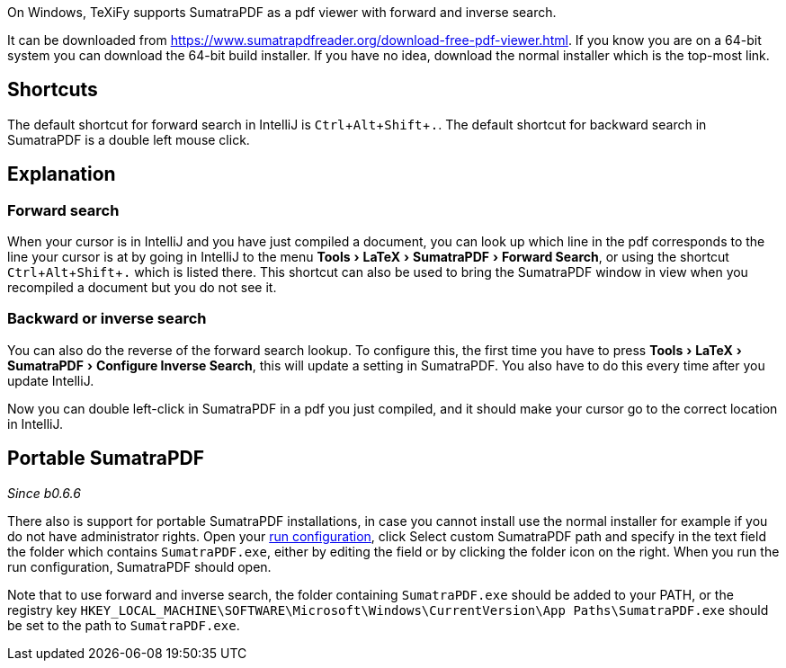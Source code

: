 :experimental:

On Windows, TeXiFy supports SumatraPDF as a pdf viewer with forward and inverse search.

It can be downloaded from https://www.sumatrapdfreader.org/download-free-pdf-viewer.html.
If you know you are on a 64-bit system you can download the 64-bit build installer. If you have no idea, download the normal installer which is the top-most link.

== Shortcuts

The default shortcut for forward search in IntelliJ is kbd:[Ctrl + Alt + Shift + .].
The default shortcut for backward search in SumatraPDF is a double left mouse click.

== Explanation

=== Forward search
When your cursor is in IntelliJ and you have just compiled a document, you can look up which line in the pdf corresponds to the line your cursor is at by going in IntelliJ to the menu menu:Tools[LaTeX > SumatraPDF > Forward Search], or using the shortcut kbd:[Ctrl + Alt + Shift + .] which is listed there.
This shortcut can also be used to bring the SumatraPDF window in view when you recompiled a document but you do not see it.

=== Backward or inverse search

You can also do the reverse of the forward search lookup.
To configure this, the first time you have to press menu:Tools[LaTeX > SumatraPDF > Configure Inverse Search], this will update a setting in SumatraPDF.
You also have to do this every time after you update IntelliJ.

Now you can double left-click in SumatraPDF in a pdf you just compiled, and it should make your cursor go to the correct location in IntelliJ.

== Portable SumatraPDF
_Since b0.6.6_

There also is support for portable SumatraPDF installations, in case you cannot install use the normal installer for example if you do not have administrator rights.
Open your link:Run-configurations[run configuration], click Select custom SumatraPDF path and specify in the text field the folder which contains `SumatraPDF.exe`, either by editing the field or by clicking the folder icon on the right.
When you run the run configuration, SumatraPDF should open.

Note that to use forward and inverse search, the folder containing `SumatraPDF.exe` should be added to your PATH, or the registry key `HKEY_LOCAL_MACHINE\SOFTWARE\Microsoft\Windows\CurrentVersion\App Paths\SumatraPDF.exe` should be set to the path to `SumatraPDF.exe`.